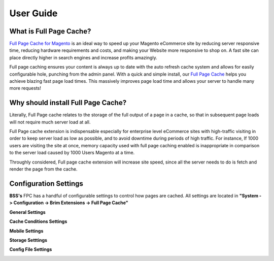 User Guide
=============

What is Full Page Cache?
------------------------

`Full Page Cache for Magento <http://bsscommerce.com/magento-full-page-cache.html>`_ is an ideal way to speed up your Magento eCommerce site by reducing server responsive time, reducing hardware requirements and costs, and making your 
Website more responsive to shop on. A fast site can place directly higher in search engines and increase profits amazingly.


Full page caching ensures your content is always up to date with the auto refresh cache system and allows for easily configurable hole, punching from the admin panel. With a quick and simple 
install, our `Full Page Cache <http://bsscommerce.com/magento-full-page-cache.html>`_ helps you achieve 
blazing fast page load times. This massively improves page load time and allows your server to handle many more requests! 


Why should install Full Page Cache?
-----------------------------------

Literally, Full Page cache relates to the storage of the full output of a page in a cache, so that in subsequent page loads will not require much server load at all.
 
Full Page cache extension is indispensable especially for enterprise level eCommerce sites with high-traffic visiting in order to keep server load as low as possible, and to avoid downtime during periods of high traffic. For instance, If 1000 users are visiting 
the site at once, memory capacity used with full page caching enabled is inappropriate in comparison to the server load caused by 1000 Users Magento at a time.
 
Throughly considered, Full page cache extension will increase site speed, since all the server needs to do is fetch and render the page from the cache.


Configuration Settings
-----------------------

**BSS's** FPC has a handful of configurable settings to control how pages are cached. All settings are located in **"System -> Configuration -> Brim Extensions -> Full Page Cache"**

**General Settings**

.. image:: images/full_page_cache_1.jpg

**Cache Conditions Settings**

.. image:: images/full_page_cache_2.jpg

.. image:: images/full_page_cache_3.jpg

**Mobile Settings**

.. image:: images/full_page_cache_4.jpg

**Storage Setttings**

.. image:: images/full_page_cache_5.jpg

**Config File Settings**

.. image:: images/full_page_cache_6.jpg


.. raw:: html

	<table class="full-page-cache-setting" border="1">
		<tr>
			<th style="width:150px;">Setting</th>
			<th>Explanation</th>
		</tr>
		<tr>
			<td style="width:150px;">Auto Write XML Config to Disk</td>
			<td>When set to “Yes” required XML configuration will be written directly to app/etc/brim_pagecache.xml. This can be set to “No” if for some reason the web server is not able to write to the file or if additional customization is required.</td>
		</tr>
		<tr>
			<td style="width:150px;">XML</td>
			<td>If empty, no additional configuration needs to be written to disk. If not empty, this configuration must be present in app/etc/brim_pagecache.xml</td>
		</tr>
	</table>
	
   <style>
		.full-page-cache-setting tr th {text-align:left; padding:5px}
		.full-page-cache-setting tr td {padding: 5px;}
		p {text-align: justify;}
   </style>

